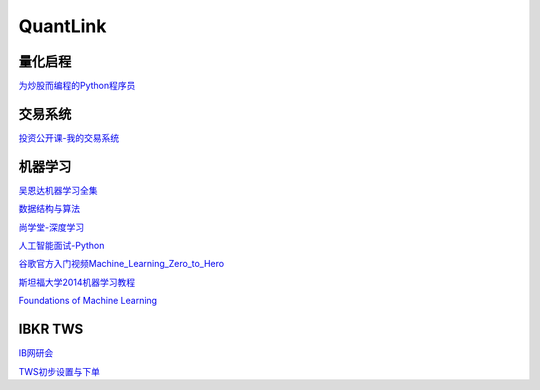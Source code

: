 ========================================
QuantLink
========================================

量化启程
-----------------

`为炒股而编程的Python程序员 <https://mp.weixin.qq.com/s/x4LxAyzQwYoQpcXKT1o1aQ>`_



交易系统
-----------------

投资公开课-我的交易系统_

.. _投资公开课-我的交易系统: https://www.bilibili.com/video/av67568968/


机器学习
-----------------

吴恩达机器学习全集_

数据结构与算法_

尚学堂-深度学习_

人工智能面试-Python_

谷歌官方入门视频Machine_Learning_Zero_to_Hero_

斯坦福大学2014机器学习教程_

.. _吴恩达机器学习全集: https://www.bilibili.com/video/av57253651/

.. _数据结构与算法: https://www.bilibili.com/video/av77500610/

.. _尚学堂-深度学习:  https://www.bilibili.com/video/av79119672/

.. _人工智能面试-Python: https://www.bilibili.com/video/av43951762/

.. _谷歌官方入门视频Machine_Learning_Zero_to_Hero: https://www.bilibili.com/video/av53228490/

.. _斯坦福大学2014机器学习教程: http://www.ai-start.com/ml2014/

`Foundations of Machine Learning <https://link.zhihu.com/?target=https%3A//cs.nyu.edu/~mohri/mlbook/>`_

.. image:: http://www.cs.nyu.edu/~mohri/mlbook/10290_pptd.jpg


IBKR TWS
-----------------

IB网研会_

TWS初步设置与下单_

.. _IB网研会: https://www.bilibili.com/video/av36145716/

.. _TWS初步设置与下单: https://www.bilibili.com/video/av15459583/
